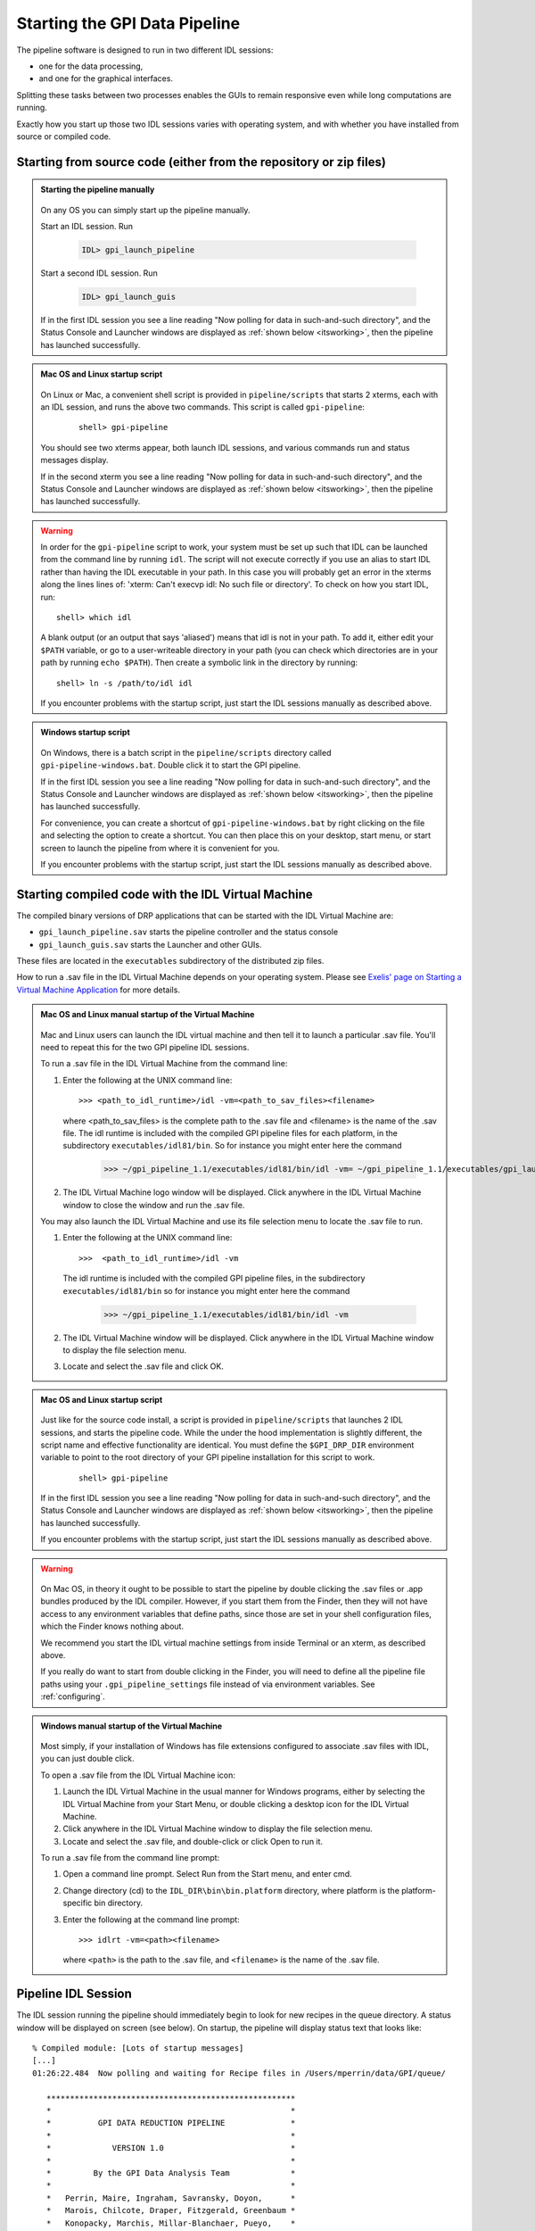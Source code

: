 .. _starting_pipeline:

Starting the GPI Data Pipeline 
##################################################

The pipeline software is designed to run in two different IDL sessions: 

* one for the data processing,

* and one for the graphical interfaces. 

Splitting these tasks between two processes enables the GUIs to remain responsive even while 
long computations are running.


Exactly how you start up those two IDL sessions varies with operating system, and with whether you have installed from source or compiled code.


Starting from source code (either from the repository or zip files)
==========================================================================


.. admonition:: Starting the pipeline manually

    .. image:: ../shared_images/icon_mac2.png
    .. image:: ../shared_images/icon_linux2.png
    .. image:: ../shared_images/icon_windows2.png
 
  On any OS you can simply start up the pipeline manually.

  Start an IDL session. Run 

     .. code-block:: idl

       IDL> gpi_launch_pipeline 
     
  Start a second IDL session. Run 

     .. code-block:: idl

       IDL> gpi_launch_guis

  If in the first IDL session you see a line reading "Now polling for
  data in such-and-such directory", and the Status Console and
  Launcher windows are displayed as :ref:`shown below <itsworking>`, then the pipeline has launched successfully.



.. admonition:: Mac OS and Linux startup script

    .. image:: ../shared_images/icon_mac2.png
    .. image:: ../shared_images/icon_linux2.png
 
  On Linux or Mac, a convenient shell script is provided in ``pipeline/scripts`` that starts 2 xterms, each with an IDL session, and runs the above two commands. This script is called ``gpi-pipeline``:

    ::

     shell> gpi-pipeline

  You should see two xterms appear, both launch IDL sessions, and various
  commands run and status messages display. 

  If in the second xterm you see a line reading "Now polling for
  data in such-and-such directory", and the Status Console and
  Launcher windows are displayed as :ref:`shown below <itsworking>`, then the pipeline has launched successfully.

.. warning::
   In order for the ``gpi-pipeline`` script to work, your system must be set up such that IDL can be launched from the command line by running ``idl``.  The script will not execute correctly if you use an alias to start IDL rather than having the IDL executable in your path. In this case you will probably get an error in the xterms along the lines lines of: 'xterm: Can't execvp idl: No such file or directory'. To check on how you start IDL, run: ::
   
        shell> which idl

   A blank output (or an output that says 'aliased') means that idl is not in your path.  To add it, either edit your ``$PATH`` variable, or go to a user-writeable directory in your path (you can check which directories are in your path by running ``echo $PATH``).  Then create a symbolic link in the directory by running::
        
        shell> ln -s /path/to/idl idl

   If you encounter problems with the startup script, just start the IDL sessions manually as described above. 



.. admonition:: Windows startup script

    .. image:: ../shared_images/icon_windows2.png
 
   On Windows, there is a batch script in the ``pipeline/scripts`` directory called ``gpi-pipeline-windows.bat``. Double click it to start the GPI pipeline. 

   If in the first IDL session you see a line reading "Now polling for
   data in such-and-such directory", and the Status Console and
   Launcher windows are displayed as :ref:`shown below <itsworking>`, then the pipeline has launched successfully.

   For convenience, you can create a shortcut of ``gpi-pipeline-windows.bat`` by right clicking on the file and selecting the option to create a shortcut. You can then place this on your desktop, start menu, or start screen to launch the pipeline from where it is convenient for you. 

   If you encounter problems with the startup script, just start the IDL sessions manually as described above. 


Starting compiled code with the IDL Virtual Machine
==========================================================================

The compiled binary versions of DRP applications that can be started with the
IDL Virtual Machine are:

*  ``gpi_launch_pipeline.sav`` starts the pipeline controller and the status console

*  ``gpi_launch_guis.sav`` starts the Launcher and other GUIs. 

These files are located in the ``executables`` subdirectory of the distributed zip files. 


How to run a .sav file in the IDL Virtual Machine depends on your operating system.  Please see `Exelis' page on Starting a Virtual Machine Application <http://www.exelisvis.com/docs/StartingVirtualMachineApplication.html>`_ for more details. 

.. admonition::  Mac OS and Linux manual startup of the Virtual Machine

    .. image:: ../shared_images/icon_mac2.png
    .. image:: ../shared_images/icon_linux2.png
    

  Mac and Linux users can launch the IDL virtual machine and then tell it to launch a particular .sav file. You'll need to repeat this for the two GPI pipeline IDL sessions. 

  To run a .sav file in the IDL Virtual Machine from the command line: 
  
  1. Enter the following at the UNIX command line::

       >>> <path_to_idl_runtime>/idl -vm=<path_to_sav_files><filename>  

     where <path_to_sav_files> is the complete path to the .sav file and <filename> is the name of the .sav file. 
     The idl runtime is included with the compiled GPI pipeline files for each platform, in the subdirectory ``executables/idl81/bin``.
     So for instance you might enter here the command 

       >>> ~/gpi_pipeline_1.1/executables/idl81/bin/idl -vm= ~/gpi_pipeline_1.1/executables/gpi_launch_pipeline.sav
     
  2.  The IDL Virtual Machine logo window will be displayed.  Click anywhere in the IDL Virtual Machine window to close the window and run the .sav file.

  You may also launch the IDL Virtual Machine and use its file selection menu to locate the .sav file to run. 
  
  1. Enter the following at the UNIX command line::

       >>>  <path_to_idl_runtime>/idl -vm  
    
     The idl runtime is included with the compiled GPI pipeline files, in the subdirectory ``executables/idl81/bin`` so for instance you might enter here the command 
     
       >>> ~/gpi_pipeline_1.1/executables/idl81/bin/idl -vm 
  
  2. The IDL Virtual Machine window will be displayed. Click anywhere in the IDL Virtual Machine window to display the file selection menu.

  3.  Locate and select the .sav file and click OK.

 
.. admonition:: Mac OS and Linux startup script

    .. image:: ../shared_images/icon_mac2.png
    .. image:: ../shared_images/icon_linux2.png
 
   Just like for the source code install, a script is provided in ``pipeline/scripts`` that launches 2 IDL sessions, and starts the pipeline code. 
   While the under the hood implementation is slightly different, the script name and effective functionality are identical. You must define the ``$GPI_DRP_DIR`` environment variable to point to the 
   root directory of your GPI pipeline installation for this script to work.

    ::

      shell> gpi-pipeline

   If in the first IDL session you see a line reading "Now polling for
   data in such-and-such directory", and the Status Console and
   Launcher windows are displayed as :ref:`shown below <itsworking>`, then the pipeline has launched successfully.

   If you encounter problems with the startup script, just start the IDL sessions manually as described above. 


  
.. warning:: 

      .. image:: ../shared_images/icon_mac2.png
 
    On Mac OS, in theory it ought to be possible to start the pipeline by double clicking the .sav files or .app bundles produced by the IDL compiler. However, if you start them from the Finder, then they will not have access to any environment variables that define paths, since those are set in your shell configuration files, which the Finder knows nothing about. 

    We recommend you start the IDL virtual machine settings from inside Terminal or an xterm, as described above. 

    If you really do want to start from double clicking in the Finder, you will need to define all the pipeline file paths using your ``.gpi_pipeline_settings`` file instead of via environment variables. See :ref:`configuring`.


.. admonition:: Windows manual startup of the Virtual Machine

    .. image:: ../shared_images/icon_windows2.png
 

  Most simply, if your installation of Windows has file extensions configured to associate .sav files with IDL, you can just double click.

  
  To open a .sav file from the IDL Virtual Machine icon: 
  
  1.  Launch the IDL Virtual Machine in the usual manner for Windows programs, either by
      selecting the IDL Virtual Machine from your Start Menu, or double clicking a desktop icon for
      the IDL Virtual Machine.
      
  2.  Click anywhere in the IDL Virtual Machine window to display the file
      selection menu.
  
  3.  Locate and select the .sav file, and double-click or click Open to run it.


 
  To run a .sav file from the command line prompt: 
  
  1. Open a command line prompt. Select Run from the Start menu, and enter cmd.
  
  2.  Change directory (cd) to the ``IDL_DIR\bin\bin.platform`` directory, where
      platform is the platform-specific bin directory.
  
  3.  Enter the following at the command line prompt::

        >>> idlrt -vm=<path><filename>  

      where ``<path>`` is the path to the .sav file, and ``<filename>`` is the name of the .sav file.

  
 
.. _itsworking:

Pipeline IDL Session
==========================================================================

The IDL session running the pipeline should immediately begin to look for new recipes in the queue directory. A status
window will be displayed on screen (see below). On startup, the pipeline will
display status text that looks like::
  
  % Compiled module: [Lots of startup messages]
  [...]
  01:26:22.484  Now polling and waiting for Recipe files in /Users/mperrin/data/GPI/queue/

     *****************************************************
     *                                                   *
     *          GPI DATA REDUCTION PIPELINE              *
     *                                                   *
     *             VERSION 1.0                           *
     *                                                   *
     *         By the GPI Data Analysis Team             *
     *                                                   *
     *   Perrin, Maire, Ingraham, Savransky, Doyon,      *
     *   Marois, Chilcote, Draper, Fitzgerald, Greenbaum *
     *   Konopacky, Marchis, Millar-Blanchaer, Pueyo,    *
     *   Ruffio, Sadakuni, Wang, Wolff, & Wiktorowicz    *
     *                                                   *
     *      For documentation & full credits, see        *
     *      http://docs.planetimager.org/pipeline/       *
     *                                                   *
     *****************************************************


   Now polling for Recipe files in /Users/mperrin/data/GPI/queue/ at 1 Hz

  
If you see the "Now polling" line at the bottom, then the pipeline has launched
successfully.

The pipeline will create a status display console window (see screen shot
below). This window provides the user with progress bar indicators for ongoing
actions, a summary of the most recently completed recipes, and
a view of log messages. It also has a button for exiting the DRP (though you
can always just control-C or quit the IDL window too).  This is currently the
only one of the graphical tools that runs in the same IDL session as the main
reduction process. 


.. image:: ../shared_images/GPI-DRP-Status-Console.png
        :scale: 75%
        :align: center


Above: Snapshot of the administration console.

GUI IDL Session
==========================================================================

Several GUIs are available to select your data to be processed and to decide
which processes and primitives will be applied to the data.

The ``gpi_launch_guis`` commands starts the GUI Launcher window:

.. image:: ../shared_images/GPI-launcher.png
        :scale: 50%
        :align: center
 
These are described in detail in the :ref:`user-intro`.


